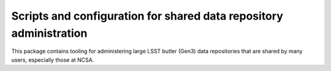 ###################################################################
Scripts and configuration for shared data repository administration
###################################################################

This package contains tooling for administering large LSST butler (Gen3) data repositories that are shared by many users, especially those at NCSA.
